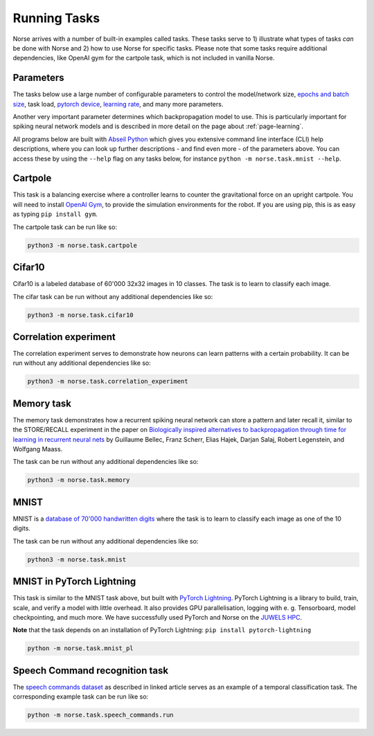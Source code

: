 .. _page-tasks:

Running Tasks
-------------

Norse arrives with a number of built-in examples called tasks. 
These tasks serve to 1) illustrate what types of tasks *can* be done with Norse
and 2) how to use Norse for specific tasks. Please note that some tasks require
additional dependencies, like OpenAI gym for the cartpole task, which is not included in 
vanilla Norse.

Parameters
==========

The tasks below use a large number of configurable parameters to control the model/network size, 
`epochs and batch size <https://pytorch.org/docs/stable/tensor_attributes.html#torch-device>`_,
task load, `pytorch device <https://pytorch.org/docs/stable/tensor_attributes.html#torch-device>`_, 
`learning rate <https://towardsdatascience.com/understanding-learning-rates-and-how-it-improves-performance-in-deep-learning-d0d4059c1c10>`_,
and many more parameters. 

Another very important parameter determines which backpropagation model to use.
This is particularly important for spiking neural network models and is described in more 
detail on the page about :ref:`page-learning`.

All programs below are built with `Abseil Python <https://github.com/abseil/abseil-py>`_ which
gives you extensive command line interface (CLI) help descriptions, where you can look up further
descriptions - and find even more - of the parameters above. You can access these by
using the ``--help`` flag on any tasks below, for instance ``python -m norse.task.mnist --help``.

Cartpole
========

This task is a balancing exercise where a controller learns to counter the gravitational force
on an upright cartpole. You will need to install `OpenAI Gym <https://gym.openai.com/>`_, to
provide the simulation environments for the robot. If you are using pip, this is as easy as
typing ``pip install gym``.

The cartpole task can be run like so:

.. code:: bash

    python3 -m norse.task.cartpole

Cifar10
=======

Cifar10 is a labeled database of 60'000 32x32 images in 10 classes. The task is to learn to classify
each image.

The cifar task can be run without any additional dependencies like so:

.. code:: bash

    python3 -m norse.task.cifar10


Correlation experiment
======================

The correlation experiment serves to demonstrate how neurons can learn patterns with a certain probability. 
It can be run without any additional dependencies like so:

.. code:: bash

    python3 -m norse.task.correlation_experiment

Memory task
===========

The memory task demonstrates how a recurrent spiking neural network can store a pattern
and later recall it, similar to the STORE/RECALL experiment in the paper on
`Biologically inspired alternatives to backpropagation through time for learning in recurrent neural nets <https://arxiv.org/abs/1901.09049>`_ by Guillaume Bellec, Franz Scherr, Elias Hajek, 
Darjan Salaj, Robert Legenstein, and Wolfgang Maass.

The task can be run without any additional dependencies like so:

.. code:: bash

    python3 -m norse.task.memory

MNIST
=====

MNIST is a `database of 70'000 handwritten digits <https://en.wikipedia.org/wiki/MNIST_database>`_ where
the task is to learn to classify each image as one of the 10 digits.

The task can be run without any additional dependencies like so:

.. code:: bash

    python3 -m norse.task.mnist

MNIST in PyTorch Lightning
==========================

This task is similar to the MNIST task above, but built with `PyTorch Lightning <https://pytorch-lightning.readthedocs.io/en/stable/>`_.
PyTorch Lightning is a library to build, train, scale, and verify a model with little overhead.
It also provides GPU parallelisation, logging with e. g. Tensorboard, model checkpointing, and much more.
We have successfully used PyTorch and Norse on the `JUWELS HPC <http://www.fz-juelich.de/ias/jsc/juwels>`_.

**Note** that the task depends on an installation of PyTorch Lightning: 
``pip install pytorch-lightning``

.. code:: bash

    python -m norse.task.mnist_pl

Speech Command recognition task
===============================

The `speech commands dataset <https://arxiv.org/abs/1804.03209>`_ as described
in linked article serves as an example of a temporal classification task.
The corresponding example task can be run like so:

.. code:: bash

    python -m norse.task.speech_commands.run
